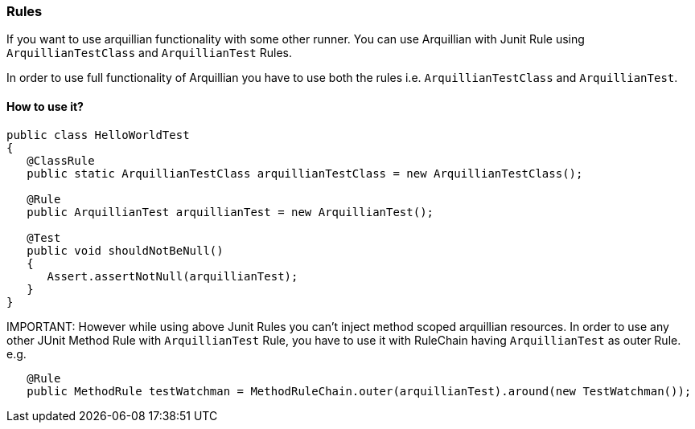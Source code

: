 ifdef::env-github,env-browser[]
:tip-caption: :bulb:
:note-caption: :information_source:
:important-caption: :heavy_exclamation_mark:
:caution-caption: :fire:
:warning-caption: :warning:
:outfilesuffix: .adoc
endif::[]

=== Rules
:icons: font

If you want to use arquillian functionality with some other runner. You can use Arquillian with Junit Rule using `ArquillianTestClass` and `ArquillianTest` Rules.

In order to use full functionality of Arquillian you have to use both the rules i.e. `ArquillianTestClass` and
`ArquillianTest`.

==== How to use it?

[source, java, indent=0]
----
public class HelloWorldTest
{
   @ClassRule
   public static ArquillianTestClass arquillianTestClass = new ArquillianTestClass();

   @Rule
   public ArquillianTest arquillianTest = new ArquillianTest();

   @Test
   public void shouldNotBeNull()
   {
      Assert.assertNotNull(arquillianTest);
   }
}
----

IMPORTANT:
However while using above Junit Rules you can't inject method scoped arquillian resources.
In order to use any other JUnit Method Rule with `ArquillianTest` Rule, you have to use it with RuleChain
having `ArquillianTest` as outer Rule.
e.g.
```java
   @Rule
   public MethodRule testWatchman = MethodRuleChain.outer(arquillianTest).around(new TestWatchman());
```
